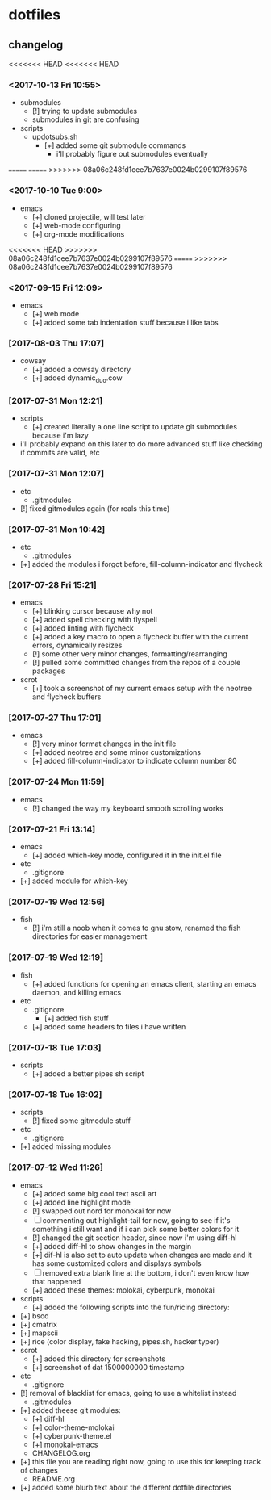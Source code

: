 #  ██████╗██╗  ██╗ █████╗ ███╗   ██╗ ██████╗ ███████╗██╗      ██████╗  ██████╗     ██████╗ ██████╗  ██████╗ 
# ██╔════╝██║  ██║██╔══██╗████╗  ██║██╔════╝ ██╔════╝██║     ██╔═══██╗██╔════╝    ██╔═══██╗██╔══██╗██╔════╝ 
# ██║     ███████║███████║██╔██╗ ██║██║  ███╗█████╗  ██║     ██║   ██║██║  ███╗   ██║   ██║██████╔╝██║  ███╗
# ██║     ██╔══██║██╔══██║██║╚██╗██║██║   ██║██╔══╝  ██║     ██║   ██║██║   ██║   ██║   ██║██╔══██╗██║   ██║
# ╚██████╗██║  ██║██║  ██║██║ ╚████║╚██████╔╝███████╗███████╗╚██████╔╝╚██████╔╝██╗╚██████╔╝██║  ██║╚██████╔╝
#  ╚═════╝╚═╝  ╚═╝╚═╝  ╚═╝╚═╝  ╚═══╝ ╚═════╝ ╚══════╝╚══════╝ ╚═════╝  ╚═════╝ ╚═╝ ╚═════╝ ╚═╝  ╚═╝ ╚═════╝ 

* dotfiles
** changelog
<<<<<<< HEAD
<<<<<<< HEAD
*** <2017-10-13 Fri 10:55>
	+ submodules
	  + [!] trying to update submodules
	  + submodules in git are confusing
	+ scripts
	  + updotsubs.sh
		+ [+] added some git submodule commands
		  + i'll probably figure out submodules eventually
=======
=======
>>>>>>> 08a06c248fd1cee7b7637e0024b0299107f89576
*** <2017-10-10 Tue 9:00>
    + emacs
      + [+] cloned projectile, will test later
      + [+] web-mode configuring
      + [+] org-mode modifications
<<<<<<< HEAD
>>>>>>> 08a06c248fd1cee7b7637e0024b0299107f89576
=======
>>>>>>> 08a06c248fd1cee7b7637e0024b0299107f89576
*** <2017-09-15 Fri 12:09>
	+ emacs
	  + [+] web mode
	  + [+] added some tab indentation stuff because i like tabs
*** [2017-08-03 Thu 17:07]
    + cowsay
      + [+] added a cowsay directory
      + [+] added dynamic_duo.cow
*** [2017-07-31 Mon 12:21]
    + scripts
      + [+] created literally a one line script to update git submodules because i'm lazy
	+ i'll probably expand on this later to do more advanced stuff like checking if commits are valid, etc
*** [2017-07-31 Mon 12:07]
    + etc
      + .gitmodules
	+ [!] fixed gitmodules again (for reals this time)
*** [2017-07-31 Mon 10:42]
    + etc
      + .gitmodules
	+ [+] added the modules i forgot before, fill-column-indicator and flycheck
*** [2017-07-28 Fri 15:21]
    + emacs
      + [+] blinking cursor because why not
      + [+] added spell checking with flyspell
      + [+] added linting with flycheck
      + [+] added a key macro to open a flycheck buffer with the current errors, dynamically resizes
      + [!] some other very minor changes, formatting/rearranging
      + [!] pulled some committed changes from the repos of a couple packages
    + scrot
      + [+] took a screenshot of my current emacs setup with the neotree and flycheck buffers
*** [2017-07-27 Thu 17:01]
    + emacs
      + [!] very minor format changes in the init file
      + [+] added neotree and some minor customizations
      + [+] added fill-column-indicator to indicate column number 80
*** [2017-07-24 Mon 11:59]
    + emacs
      + [!] changed the way my keyboard smooth scrolling works
*** [2017-07-21 Fri 13:14]
    + emacs
      + [+] added which-key mode, configured it in the init.el file
    + etc
      + .gitignore
	+ [+] added module for which-key
*** [2017-07-19 Wed 12:56]
    + fish
      + [!] i'm still a noob when it comes to gnu stow, renamed the fish directories for easier management
*** [2017-07-19 Wed 12:19]
    + fish
      + [+] added functions for opening an emacs client, starting an emacs daemon, and killing emacs
    + etc
      + .gitignore
        + [+] added fish stuff
      + [+] added some headers to files i have written
*** [2017-07-18 Tue 17:03]
    + scripts
      + [+] added a better pipes sh script
*** [2017-07-18 Tue 16:02]
    + scripts
      + [!] fixed some gitmodule stuff
    + etc
      + .gitignore
	+ [+] added missing modules
*** [2017-07-12 Wed 11:26]
    + emacs
      + [+] added some big cool text ascii art
      + [+] added line highlight mode
      + [!] swapped out nord for monokai for now
      + [-] commenting out highlight-tail for now, going to see if it's something i still want and if i can pick some better colors for it
      + [!] changed the git section header, since now i'm using diff-hl
      + [+] added diff-hl to show changes in the margin
      + [+] dif-hl is also set to auto update when changes are made and it has some customized colors and displays symbols
      + [-] removed extra blank line at the bottom, i don't even know how that happened
      + [+] added these themes: molokai, cyberpunk, monokai
    + scripts
      + [+] added the following scripts into the fun/ricing directory:
	+ [+] bsod
	+ [+] cmatrix
	+ [+] mapscii
	+ [+] rice (color display, fake hacking, pipes.sh, hacker typer)
    + scrot
      + [+] added this directory for screenshots
      + [+] screenshot of dat 1500000000 timestamp
    + etc
      + .gitignore
	+ [!] removal of blacklist for emacs, going to use a whitelist instead
      + .gitmodules
	+ [+] added theese git modules:
	  + [+] diff-hl
	  + [+] color-theme-molokai
	  + [+] cyberpunk-theme.el
	  + [+] monokai-emacs
      + CHANGELOG.org
	+ [+] this file you are reading right now, going to use this for keeping track of changes
      + README.org
	+ [+] added some blurb text about the different dotfile directories
